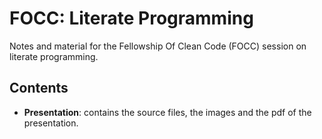 #+author: Riccardo Maria Gesuè
* FOCC: Literate Programming
Notes and material for the Fellowship Of Clean Code (FOCC)
session on literate programming.
** Contents
- *Presentation*: contains the source files, the images  and the pdf of the presentation.
